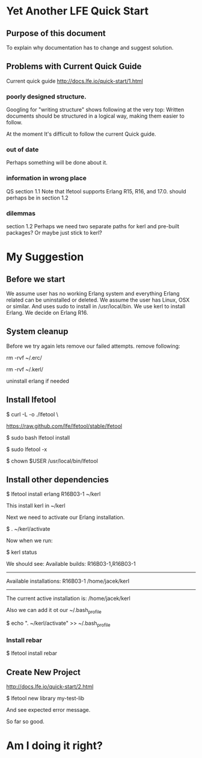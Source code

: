 * Yet Another LFE Quick Start
** Purpose of this document
To explain why documentation has to change and suggest solution.
** Problems with Current Quick Guide
Current quick guide http://docs.lfe.io/quick-start/1.html
*** poorly designed structure.
Googling for "writing structure" shows following at the very top:
Written documents should be structured in a logical way, making them easier to
follow.

At the moment It's difficult to follow the current Quick guide.
*** out of date
Perhaps something will be done about it.
*** information in wrong place
QS section 1.1
Note that lfetool supports Erlang R15, R16, and 17.0.
should perhaps be in section 1.2
*** dilemmas
section 1.2
Perhaps we need two separate paths for kerl and pre-built packages?
Or maybe just stick to kerl?
* My Suggestion
** Before we start
We assume user has no working Erlang system and everything Erlang related
can be uninstalled or deleted.
We assume the user has Linux, OSX or similar.
And uses sudo to install in /usr/local/bin.
We use kerl to install Erlang.
We decide on Erlang R16.
** System cleanup
Before we try again lets remove our failed attempts.
remove following:

rm -rvf ~/.erc/

rm -rvf ~/.kerl/

uninstall erlang if needed
** Install lfetool
$ curl -L -o ./lfetool \

    https://raw.github.com/lfe/lfetool/stable/lfetool

$ sudo bash lfetool install

$ sudo lfetool -x

$ chown $USER /usr/local/bin/lfetool

** Install other dependencies
$  lfetool install erlang R16B03-1 ~/kerl

This install kerl in ~/kerl

Next we need to activate our Erlang installation.

$ . ~/kerl/activate

Now when we run:

$ kerl status

We should see:
Available builds:
R16B03-1,R16B03-1
----------
Available installations:
R16B03-1 /home/jacek/kerl
----------
The current active installation is:
/home/jacek/kerl

Also we can add it ot our ~/.bash_profile

$ echo ". ~/kerl/activate" >> ~/.bash_profile

*** Install rebar
 $ lfetool install rebar
** Create New Project
http://docs.lfe.io/quick-start/2.html

 $  lfetool new library my-test-lib

And see expected error message.

So far so good.

* Am I doing it right?
